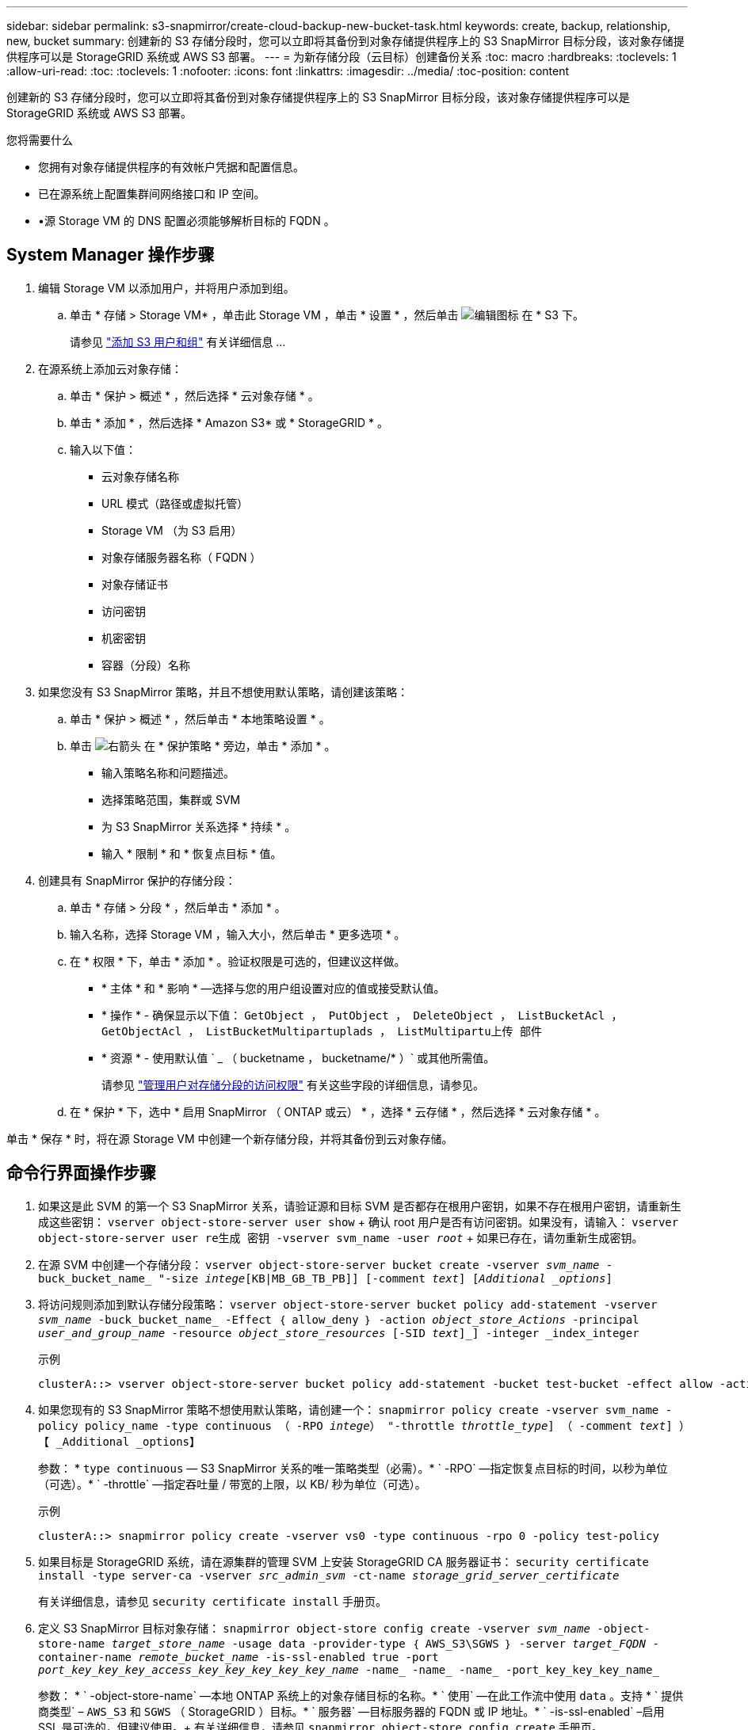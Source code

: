 ---
sidebar: sidebar 
permalink: s3-snapmirror/create-cloud-backup-new-bucket-task.html 
keywords: create, backup, relationship, new, bucket 
summary: 创建新的 S3 存储分段时，您可以立即将其备份到对象存储提供程序上的 S3 SnapMirror 目标分段，该对象存储提供程序可以是 StorageGRID 系统或 AWS S3 部署。 
---
= 为新存储分段（云目标）创建备份关系
:toc: macro
:hardbreaks:
:toclevels: 1
:allow-uri-read: 
:toc: 
:toclevels: 1
:nofooter: 
:icons: font
:linkattrs: 
:imagesdir: ../media/
:toc-position: content


[role="lead"]
创建新的 S3 存储分段时，您可以立即将其备份到对象存储提供程序上的 S3 SnapMirror 目标分段，该对象存储提供程序可以是 StorageGRID 系统或 AWS S3 部署。

.您将需要什么
* 您拥有对象存储提供程序的有效帐户凭据和配置信息。
* 已在源系统上配置集群间网络接口和 IP 空间。
* •源 Storage VM 的 DNS 配置必须能够解析目标的 FQDN 。




== System Manager 操作步骤

. 编辑 Storage VM 以添加用户，并将用户添加到组。
+
.. 单击 * 存储 > Storage VM* ，单击此 Storage VM ，单击 * 设置 * ，然后单击 image:icon_pencil.gif["编辑图标"] 在 * S3 下。
+
请参见 link:../task_object_provision_add_s3_users_groups.html["添加 S3 用户和组"] 有关详细信息 ...



. 在源系统上添加云对象存储：
+
.. 单击 * 保护 > 概述 * ，然后选择 * 云对象存储 * 。
.. 单击 * 添加 * ，然后选择 * Amazon S3* 或 * StorageGRID * 。
.. 输入以下值：
+
*** 云对象存储名称
*** URL 模式（路径或虚拟托管）
*** Storage VM （为 S3 启用）
*** 对象存储服务器名称（ FQDN ）
*** 对象存储证书
*** 访问密钥
*** 机密密钥
*** 容器（分段）名称




. 如果您没有 S3 SnapMirror 策略，并且不想使用默认策略，请创建该策略：
+
.. 单击 * 保护 > 概述 * ，然后单击 * 本地策略设置 * 。
.. 单击 image:../media/icon_arrow.gif["右箭头"] 在 * 保护策略 * 旁边，单击 * 添加 * 。
+
*** 输入策略名称和问题描述。
*** 选择策略范围，集群或 SVM
*** 为 S3 SnapMirror 关系选择 * 持续 * 。
*** 输入 * 限制 * 和 * 恢复点目标 * 值。




. 创建具有 SnapMirror 保护的存储分段：
+
.. 单击 * 存储 > 分段 * ，然后单击 * 添加 * 。
.. 输入名称，选择 Storage VM ，输入大小，然后单击 * 更多选项 * 。
.. 在 * 权限 * 下，单击 * 添加 * 。验证权限是可选的，但建议这样做。
+
*** * 主体 * 和 * 影响 * —选择与您的用户组设置对应的值或接受默认值。
*** * 操作 * - 确保显示以下值： `GetObject ， PutObject ， DeleteObject ， ListBucketAcl ， GetObjectAcl ， ListBucketMultipartuplads ， ListMultipartu上传 部件`
*** * 资源 * - 使用默认值 ` _ （ bucketname ， bucketname/* ）` 或其他所需值。
+
请参见 link:../task_object_provision_manage_bucket_access.html["管理用户对存储分段的访问权限"] 有关这些字段的详细信息，请参见。



.. 在 * 保护 * 下，选中 * 启用 SnapMirror （ ONTAP 或云） * ，选择 * 云存储 * ，然后选择 * 云对象存储 * 。




单击 * 保存 * 时，将在源 Storage VM 中创建一个新存储分段，并将其备份到云对象存储。



== 命令行界面操作步骤

. 如果这是此 SVM 的第一个 S3 SnapMirror 关系，请验证源和目标 SVM 是否都存在根用户密钥，如果不存在根用户密钥，请重新生成这些密钥： `vserver object-store-server user show` + 确认 root 用户是否有访问密钥。如果没有，请输入： `vserver object-store-server user re生成 密钥 -vserver svm_name -user _root_` + 如果已存在，请勿重新生成密钥。
. 在源 SVM 中创建一个存储分段： `vserver object-store-server bucket create -vserver _svm_name_ -buck_bucket_name_ "-size _intege_[KB|MB_GB_TB_PB]] [-comment _text_] [_Additional _options_]`
. 将访问规则添加到默认存储分段策略： `vserver object-store-server bucket policy add-statement -vserver _svm_name_ -buck_bucket_name_ -Effect ｛ allow_deny ｝ -action _object_store_Actions_ -principal _user_and_group_name_ -resource _object_store_resources_ [-SID _text_]_] -integer _index_integer`
+
.示例
[listing]
----
clusterA::> vserver object-store-server bucket policy add-statement -bucket test-bucket -effect allow -action GetObject,PutObject,DeleteObject,ListBucket,GetBucketAcl,GetObjectAcl,ListBucketMultipartUploads,ListMultipartUploadParts -principal - -resource test-bucket, test-bucket /*
----
. 如果您现有的 S3 SnapMirror 策略不想使用默认策略，请创建一个： `snapmirror policy create -vserver svm_name -policy policy_name -type continuous （ -RPO _intege_） "-throttle _throttle_type_] （ -comment _text_] ）【 _Additional _options】`
+
参数： * `type continuous` — S3 SnapMirror 关系的唯一策略类型（必需）。* ` -RPO` —指定恢复点目标的时间，以秒为单位（可选）。* ` -throttle` —指定吞吐量 / 带宽的上限，以 KB/ 秒为单位（可选）。

+
.示例
[listing]
----
clusterA::> snapmirror policy create -vserver vs0 -type continuous -rpo 0 -policy test-policy
----
. 如果目标是 StorageGRID 系统，请在源集群的管理 SVM 上安装 StorageGRID CA 服务器证书： `security certificate install -type server-ca -vserver _src_admin_svm_ -ct-name _storage_grid_server_certificate_`
+
有关详细信息，请参见 `security certificate install` 手册页。

. 定义 S3 SnapMirror 目标对象存储： `snapmirror object-store config create -vserver _svm_name_ -object-store-name _target_store_name_ -usage data -provider-type ｛ AWS_S3\SGWS ｝ -server _target_FQDN_ -container-name _remote_bucket_name_ -is-ssl-enabled true -port _port_key_key_key_access_key_key_key_key_key_name_ -name_ -name_ -name_ -port_key_key_key_name_`
+
参数： * ` -object-store-name` —本地 ONTAP 系统上的对象存储目标的名称。* ` 使用` —在此工作流中使用 `data` 。支持 * ` 提供商类型` – `AWS_S3` 和 `SGWS` （ StorageGRID ）目标。* ` 服务器` —目标服务器的 FQDN 或 IP 地址。* ` -is-ssl-enabled` –启用 SSL 是可选的，但建议使用。+ 有关详细信息，请参见 `snapmirror object-store config create` 手册页。

+
.示例
[listing]
----
src_cluster::> snapmirror object-store config create -vserver vs0 -object-store-name sgws-store -usage data -provider-type SGWS -server sgws.example.com -container-name target-test-bucket -is-ssl-enabled true -port 443 -access-key abc123 -secret-password xyz890
----
. 创建 S3 SnapMirror 关系： `snapmirror create -source-path _svm_name_ ： /bucket/_bucket_name_ -destination-path _object_store_name_ ： /objstore -policy _policy_name_`
+
参数： * ` -destination-path` —您在上一步中创建的对象存储名称以及固定值 `objstore` 。+ 您可以使用创建的策略或接受默认值。

+
.示例
[listing]
----
src_cluster::> snapmirror create -source-path vs0:/bucket/test-bucket -destination-path sgws-store:/objstore -policy test-policy
----
. 验证镜像是否处于活动状态： `snapmirror show -policy-type continuous -fields status`

